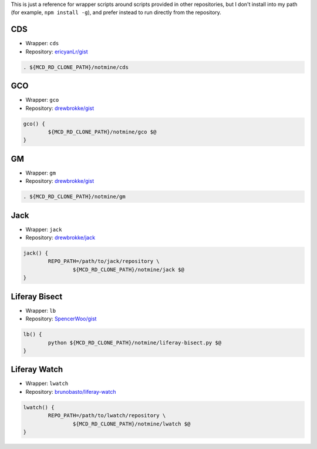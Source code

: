 This is just a reference for wrapper scripts around scripts provided in other repositories, but I don't install into my path (for example, ``npm install -g``), and prefer instead to run directly from the repository.

CDS
===

* Wrapper: ``cds``
* Repository: `ericyanLr/gist <https://gist.github.com/ericyanLr/7b8d223aca096e45bfd75785c6fed9e1>`__

.. code-block:: bash

	. ${MCD_RD_CLONE_PATH}/notmine/cds

GCO
===

* Wrapper: ``gco``
* Repository: `drewbrokke/gist <https://gist.github.com/drewbrokke/35b2f5fcb424d908b25760a3237b5bb1>`__

.. code-block:: bash

	gco() {
		${MCD_RD_CLONE_PATH}/notmine/gco $@
	}

GM
==

* Wrapper: ``gm``
* Repository: `drewbrokke/gist <https://gist.github.com/drewbrokke/d6e4889c0dff1ea4d7c5c31a17cded94>`__

.. code-block:: bash

	. ${MCD_RD_CLONE_PATH}/notmine/gm

Jack
====

* Wrapper: ``jack``
* Repository: `drewbrokke/jack <https://github.com/drewbrokke/jack>`__

.. code-block:: bash

	jack() {
		REPO_PATH=/path/to/jack/repository \
			${MCD_RD_CLONE_PATH}/notmine/jack $@
	}

Liferay Bisect
==============

* Wrapper: ``lb``
* Repository: `SpencerWoo/gist <https://grow.liferay.com/people/Liferay+Bisect+script>`__

.. code-block:: bash

	lb() {
		python ${MCD_RD_CLONE_PATH}/notmine/liferay-bisect.py $@
	}

Liferay Watch
=============

* Wrapper: ``lwatch``
* Repository: `brunobasto/liferay-watch <https://github.com/liferay/liferay-osgi-watch>`__

.. code-block:: bash

	lwatch() {
		REPO_PATH=/path/to/lwatch/repository \
			${MCD_RD_CLONE_PATH}/notmine/lwatch $@
	}
